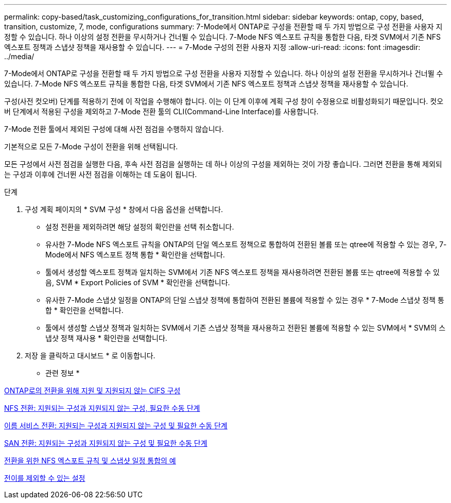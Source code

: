 ---
permalink: copy-based/task_customizing_configurations_for_transition.html 
sidebar: sidebar 
keywords: ontap, copy, based, transition, customize, 7, mode, configurations 
summary: 7-Mode에서 ONTAP로 구성을 전환할 때 두 가지 방법으로 구성 전환을 사용자 지정할 수 있습니다. 하나 이상의 설정 전환을 무시하거나 건너뛸 수 있습니다. 7-Mode NFS 엑스포트 규칙을 통합한 다음, 타겟 SVM에서 기존 NFS 엑스포트 정책과 스냅샷 정책을 재사용할 수 있습니다. 
---
= 7-Mode 구성의 전환 사용자 지정
:allow-uri-read: 
:icons: font
:imagesdir: ../media/


[role="lead"]
7-Mode에서 ONTAP로 구성을 전환할 때 두 가지 방법으로 구성 전환을 사용자 지정할 수 있습니다. 하나 이상의 설정 전환을 무시하거나 건너뛸 수 있습니다. 7-Mode NFS 엑스포트 규칙을 통합한 다음, 타겟 SVM에서 기존 NFS 엑스포트 정책과 스냅샷 정책을 재사용할 수 있습니다.

구성(사전 컷오버) 단계를 적용하기 전에 이 작업을 수행해야 합니다. 이는 이 단계 이후에 계획 구성 창이 수정용으로 비활성화되기 때문입니다. 컷오버 단계에서 적용된 구성을 제외하고 7-Mode 전환 툴의 CLI(Command-Line Interface)를 사용합니다.

7-Mode 전환 툴에서 제외된 구성에 대해 사전 점검을 수행하지 않습니다.

기본적으로 모든 7-Mode 구성이 전환을 위해 선택됩니다.

모든 구성에서 사전 점검을 실행한 다음, 후속 사전 점검을 실행하는 데 하나 이상의 구성을 제외하는 것이 가장 좋습니다. 그러면 전환을 통해 제외되는 구성과 이후에 건너뛴 사전 점검을 이해하는 데 도움이 됩니다.

.단계
. 구성 계획 페이지의 * SVM 구성 * 창에서 다음 옵션을 선택합니다.
+
** 설정 전환을 제외하려면 해당 설정의 확인란을 선택 취소합니다.
** 유사한 7-Mode NFS 엑스포트 규칙을 ONTAP의 단일 엑스포트 정책으로 통합하여 전환된 볼륨 또는 qtree에 적용할 수 있는 경우, 7-Mode에서 NFS 엑스포트 정책 통합 * 확인란을 선택합니다.
** 툴에서 생성할 엑스포트 정책과 일치하는 SVM에서 기존 NFS 엑스포트 정책을 재사용하려면 전환된 볼륨 또는 qtree에 적용할 수 있음, SVM * Export Policies of SVM * 확인란을 선택합니다.
** 유사한 7-Mode 스냅샷 일정을 ONTAP의 단일 스냅샷 정책에 통합하여 전환된 볼륨에 적용할 수 있는 경우 * 7-Mode 스냅샷 정책 통합 * 확인란을 선택합니다.
** 툴에서 생성할 스냅샷 정책과 일치하는 SVM에서 기존 스냅샷 정책을 재사용하고 전환된 볼륨에 적용할 수 있는 SVM에서 * SVM의 스냅샷 정책 재사용 * 확인란을 선택합니다.


. 저장 을 클릭하고 대시보드 * 로 이동합니다.


* 관련 정보 *

xref:concept_cifs_configurations_supported_unsupported_or_requiring_manual_steps_for_transition.adoc[ONTAP로의 전환을 위해 지원 및 지원되지 않는 CIFS 구성]

xref:concept_nfs_configurations_supported_unsupported_or_requiring_manual_steps_for_transition.adoc[NFS 전환: 지원되는 구성과 지원되지 않는 구성, 필요한 수동 단계]

xref:concept_supported_and_unsupported_name_services_configurations.adoc[이름 서비스 전환: 지원되는 구성과 지원되지 않는 구성 및 필요한 수동 단계]

xref:concept_san_transition_supported_and_unsupported_configurations_and_required_manual_steps.adoc[SAN 전환: 지원되는 구성과 지원되지 않는 구성 및 필요한 수동 단계]

xref:reference_example_consolidating_nfs_export_rules_for_transition.adoc[전환을 위한 NFS 엑스포트 규칙 및 스냅샷 일정 통합의 예]

xref:reference_configurations_that_can_be_excluded.adoc[전이를 제외할 수 있는 설정]
